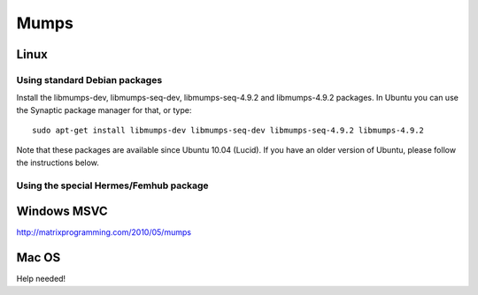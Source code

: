 Mumps
-----

Linux
~~~~~

Using standard Debian packages
``````````````````````````````

Install the libmumps-dev, libmumps-seq-dev, libmumps-seq-4.9.2 and libmumps-4.9.2 packages.
In Ubuntu you can use the Synaptic package manager for that, or type::

    sudo apt-get install libmumps-dev libmumps-seq-dev libmumps-seq-4.9.2 libmumps-4.9.2

Note that these packages are available since Ubuntu 10.04 (Lucid). If you have an older version
of Ubuntu, please follow the instructions below.

Using the special Hermes/Femhub package
```````````````````````````````````````

Windows MSVC
~~~~~~~~~~~~

http://matrixprogramming.com/2010/05/mumps

Mac OS
~~~~~~

Help needed!
